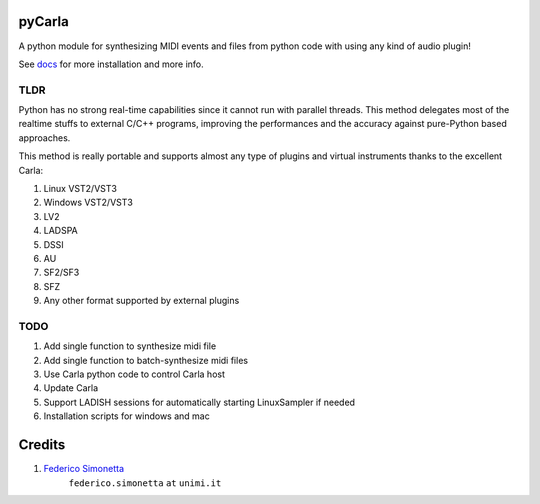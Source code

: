 pyCarla
==========

.. image:: https://zenodo.org/badge/DOI/10.5281/zenodo.4332846.svg
   :target: https://doi.org/10.5281/zenodo.4332846

A python module for synthesizing MIDI events and files
from python code with using any kind of audio plugin!

See `docs <https://pycarla.readthedocs.org>`_ for more installation and more info.

TLDR
----

Python has no strong real-time capabilities since it cannot run with parallel threads.
This method delegates most of the realtime stuffs to external C/C++ programs, improving
the performances and the accuracy against pure-Python based approaches.

This method is really portable and supports almost any type of plugins and
virtual instruments thanks to the excellent Carla:

#. Linux VST2/VST3
#. Windows VST2/VST3
#. LV2
#. LADSPA
#. DSSI
#. AU
#. SF2/SF3
#. SFZ
#. Any other format supported by external plugins

TODO
----

#. Add single function to synthesize midi file
#. Add single function to batch-synthesize midi files
#. Use Carla python code to control Carla host
#. Update Carla
#. Support LADISH sessions for automatically starting LinuxSampler if needed
#. Installation scripts for windows and mac


Credits
=======

#. `Federico Simonetta <https://federicosimonetta.eu.org>`_
    ``federico.simonetta`` ``at`` ``unimi.it``
